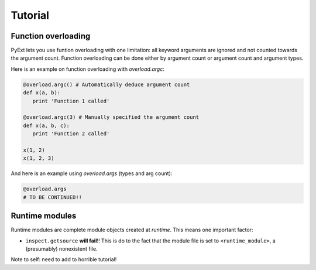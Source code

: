 Tutorial
========

Function overloading
********************

PyExt lets you use funtion overloading with one limitation: all keyword arguments are ignored and not counted towards the argument count. Function overloading can be done either by argument count or argument count and argument types.

Here is an example on function overloading with `overload.argc`:

.. code-block:: python
   
   @overload.argc() # Automatically deduce argument count
   def x(a, b):
      print 'Function 1 called'
   
   @overload.argc(3) # Manually specified the argument count
   def x(a, b, c):
      print 'Function 2 called'
   
   x(1, 2)
   x(1, 2, 3)

And here is an example using `overload.args` (types and arg count):

.. code-block:: python
   
   @overload.args
   # TO BE CONTINUED!!

Runtime modules
***************

Runtime modules are complete module objects created at `runtime`. This means one important factor:

* ``inspect.getsource`` **will fail**!! This is do to the fact that the module file is set to ``<runtime_module>``, a (presumably) nonexistent file.

Note to self: need to add to horrible tutorial!
